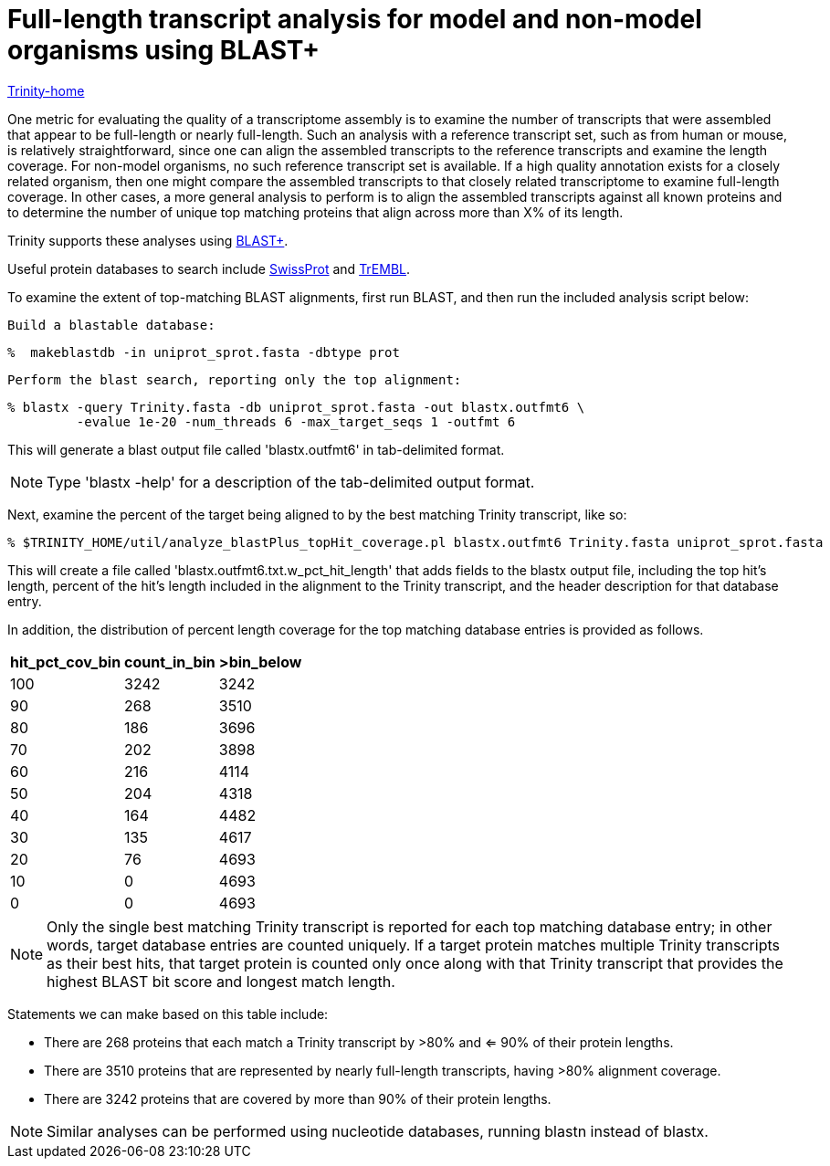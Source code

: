 = Full-length transcript analysis for model and non-model organisms using BLAST+ =

link:../index.html[Trinity-home]

One metric for evaluating the quality of a transcriptome assembly is to examine the number of transcripts that were assembled that appear to be full-length or nearly full-length.  Such an analysis with a reference transcript set, such as from human or mouse, is relatively straightforward, since one can align the assembled transcripts to the reference transcripts and examine the length coverage.  For non-model organisms, no such reference transcript set is available. If a high quality annotation exists for a closely related organism, then one might compare the assembled transcripts to that closely related transcriptome to examine full-length coverage. In other cases, a more general analysis to perform is to align the assembled transcripts against all known proteins and to determine the number of unique top matching proteins that align across more than X% of its length.

Trinity supports these analyses using ftp://ftp.ncbi.nlm.nih.gov/blast/executables/blast+/LATEST/[BLAST+].  

Useful protein databases to search include ftp://ftp.uniprot.org/pub/databases/uniprot/current_release/knowledgebase/complete/uniprot_sprot.fasta.gz[SwissProt] and ftp://ftp.uniprot.org/pub/databases/uniprot/current_release/knowledgebase/complete/uniprot_trembl.fasta.gz[TrEMBL]. 

To examine the extent of top-matching BLAST alignments, first run BLAST, and then run the included analysis script below:

   Build a blastable database:

   %  makeblastdb -in uniprot_sprot.fasta -dbtype prot
   

   Perform the blast search, reporting only the top alignment:

   % blastx -query Trinity.fasta -db uniprot_sprot.fasta -out blastx.outfmt6 \
            -evalue 1e-20 -num_threads 6 -max_target_seqs 1 -outfmt 6

This will generate a blast output file called 'blastx.outfmt6' in tab-delimited format.

[NOTE]
Type 'blastx -help' for a description of the tab-delimited output format.

Next, examine the percent of the target being aligned to by the best matching Trinity transcript, like so:

   % $TRINITY_HOME/util/analyze_blastPlus_topHit_coverage.pl blastx.outfmt6 Trinity.fasta uniprot_sprot.fasta

This will create a file called 'blastx.outfmt6.txt.w_pct_hit_length' that adds fields to the blastx output file, including the top hit's length, percent of the hit's length included in the alignment to the Trinity transcript, and the header description for that database entry.  

In addition, the distribution of percent length coverage for the top matching database entries is provided as follows.  

[width="30%",frame="topbot",options="header"]
|===============================================
|hit_pct_cov_bin    |count_in_bin    |>bin_below
|100 |3242    |3242
|90  |268 |3510
|80  |186 |3696
|70  |202 |3898
|60  |216 |4114
|50  |204 |4318
|40  |164 |4482
|30  |135 |4617
|20  |76  |4693
|10  |0   |4693
|0   |0   |4693
|===============================================

[NOTE]
Only the single best matching Trinity transcript is reported for each top matching database entry; in other words, target database entries are counted uniquely. If a target protein matches multiple Trinity transcripts as their best hits, that target protein is counted only once along with that Trinity transcript that provides the highest BLAST bit score and longest match length.  

Statements we can make based on this table include:

- There are 268 proteins that each match a Trinity transcript by >80% and <= 90% of their protein lengths.
- There are 3510 proteins that are represented by nearly full-length transcripts, having >80% alignment coverage.
- There are 3242 proteins that are covered by more than 90% of their protein lengths.

[NOTE]
Similar analyses can be performed using nucleotide databases, running blastn instead of blastx.  

